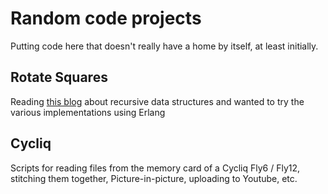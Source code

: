 * Random code projects

Putting code here that doesn't really have a home by itself, at least initially.

** Rotate Squares

Reading [[http://raganwald.com/2016/12/27/recursive-data-structures.html][this blog]] about recursive data structures and wanted to try the various implementations using Erlang
** Cycliq

Scripts for reading files from the memory card of a Cycliq Fly6 / Fly12, stitching them together, Picture-in-picture, uploading to Youtube, etc.
